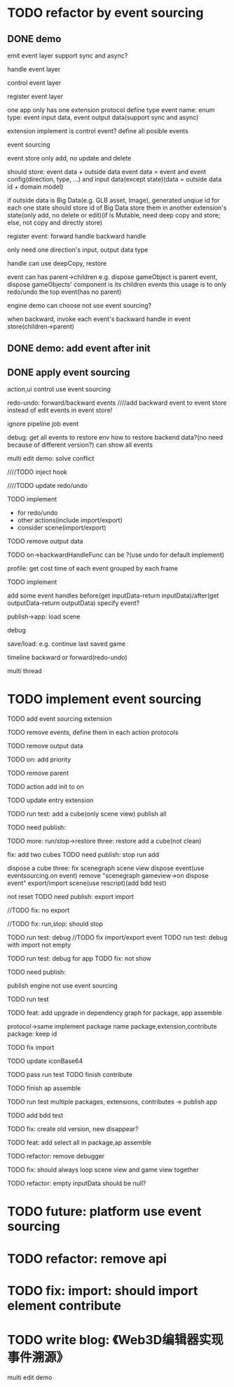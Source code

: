 * TODO refactor by event sourcing


** DONE demo


# event
#   express by json data instead of type
#   # global share
#   register event json data


# event's event(can recursive)



emit event layer
  support sync and async?


handle event layer


control event layer


register event layer

  # one app only has one extension(protocol define type)
  one app only has one extension protocol define type
    event name: enum
    type: event input data, event output data(support sync and async)
  # (empty extension implement?)
  extension implement is control event?
  define all posible events





# low level

# high level
event sourcing

  event store
    only add, no update and delete

    # should store: event and event config(direction, type, ...) and input data(except state)(data = outside data + domain model)(if data is Big Immutable Data, use id instead) 

    should store: event data + outside data
      event data = event and event config(direction, type, ...) and input data(except state)(data = outside data id + domain model)


    # + Big Immutable Data(only add, no delete or edit)
      # e.g. first event can be: load with input data: pacakge id

    # store Big Immutable Data(e.g. GLB asset, Image), generated unqiue id for each one
    if outside data is Big Data(e.g. GLB asset, Image), generated unqiue id for each one
    state should store id of Big Data
    store them in another extension's state(only add, no delete or edit)(if is Mutable, need deep copy and store; else, not copy and directly store)


  register event:
    forward
      handle
    backward
      handle

    only need one direction's input, output data type

    handle can use deepCopy, restore


  # event add flag:
  #   # e.g. need_redo_undo
  #   e.g. main(means need redo undo)

  # event add read/write type
  #   only write event need implement backward handle

  event can has parent->children
    e.g. dispose gameObject is parent event, dispose gameObjects' component is its children events
    this usage is to only redo/undo the top event(has no parent)

engine demo can choose not use event sourcing?



when backward, invoke each event's backward handle in event store(children->parent)


# ** TODO demo2: event data add type=write

# perf: if is read, forward/backward just ignore it!

# ** TODO demo: init,update pipeline add job event
** DONE demo: add event after init



** DONE apply event sourcing
action,ui control use event sourcing


redo-undo:
  forward/backward events
    ////add backward event to event store instead of edit events in event store! 

    ignore pipeline job event 

# run->redo/undo: 
#   backward before run

debug:
  get all events to restore env 
    how to restore backend data?(no need because of different version?)
  can show all events


multi edit demo:
  solve conflict


  # TODO learn websocket


  # TODO split update view and add event, now update view(forward new events) once in each frame

  ////TODO inject hook



  ////TODO update redo/undo


  TODO implement
    # - load glb
    # - for multi edit
    # - for debug
    - for redo/undo
    - other actions(include import/export)
    - consider scene(import/export)

  TODO remove output data


  TODO on->backwardHandleFunc can be ?(use undo for default implement)


profile:
  get cost time of each event grouped by each frame

TODO implement



add some event handles before(get inputData-return inputData)/after(get outputData-return outputData) specify event?



publish->app:
  load scene

  debug

  save/load: e.g. continue last saved game

  timeline backward or forward(redo-undo)

  multi thread


# ** TODO min implement


* TODO implement event sourcing

TODO add event sourcing extension

TODO remove events, define them in each action protocols

TODO remove output data

# TODO on->backwardHandleFunc can be ?(use undo for default implement)

TODO on: add priority


TODO remove parent




# ** TODO update current extensions, contributes



TODO action add init to on


TODO update entry extension


TODO run test: add a cube(only scene view)
  publish all

TODO need publish:
# meta3d-event
# meta3d-editor-webgl1-three-run-engine-sceneview


TODO more:
run/stop->restore
  three:
    restore add a cube(not clean)

  # fix: refresh gameview 
  fix: add two cubes
TODO need publish:
stop
run
add

dispose a cube
  three: fix scenegraph scene view dispose event(use eventsourcing.on event)
    remove "scenegraph gameview->on dispose event"
export/import scene(use rescript)(add bdd test)
  # TODO reset/not reset
  not reset
TODO need publish:
export
import


//TODO fix: no export

//TODO fix: run,stop: should stop



TODO run test: debug
  //TODO fix import/export event
  TODO run test: debug with import not empty

TODO run test: debug for app
  TODO fix: not show


TODO need publish:
# meta3d-editor-webgl1-three-run-engine-sceneview



publish
  engine not use event sourcing

  TODO run test


TODO feat: add upgrade in dependency graph for package, app assemble
  # from entry
  protocol->same implement package name 
  package,extension,contribute
  package: keep id

  TODO fix import

  TODO update iconBase64

  TODO pass run test
    TODO finish contribute

    TODO finish ap assemble

    # TODO change databse?

    TODO run test multiple packages, extensions, contributes -> publish app
     
  TODO add bdd test


  TODO fix: create old version, new disappear?


TODO feat: add select all in package,ap assemble





TODO refactor: remove debugger


TODO fix: should always loop scene view and game view together


TODO refactor: empty inputData should be null?


# ** TODO perf: can skip events in frames that all are pipeline job event(no other event(e.g. action event)) when update view(e.g. import event data)





* TODO future: platform use event sourcing

* TODO refactor: remove api



# * TODO refactor: protocol's dependents should add to check

# TODO add to package.json->dependents

# TODO check in DependencyGraph



* TODO fix: import: should import element contribute

# * TODO feat: overwrite app




* TODO write blog: 《Web3D编辑器实现事件溯源》

multi edit demo